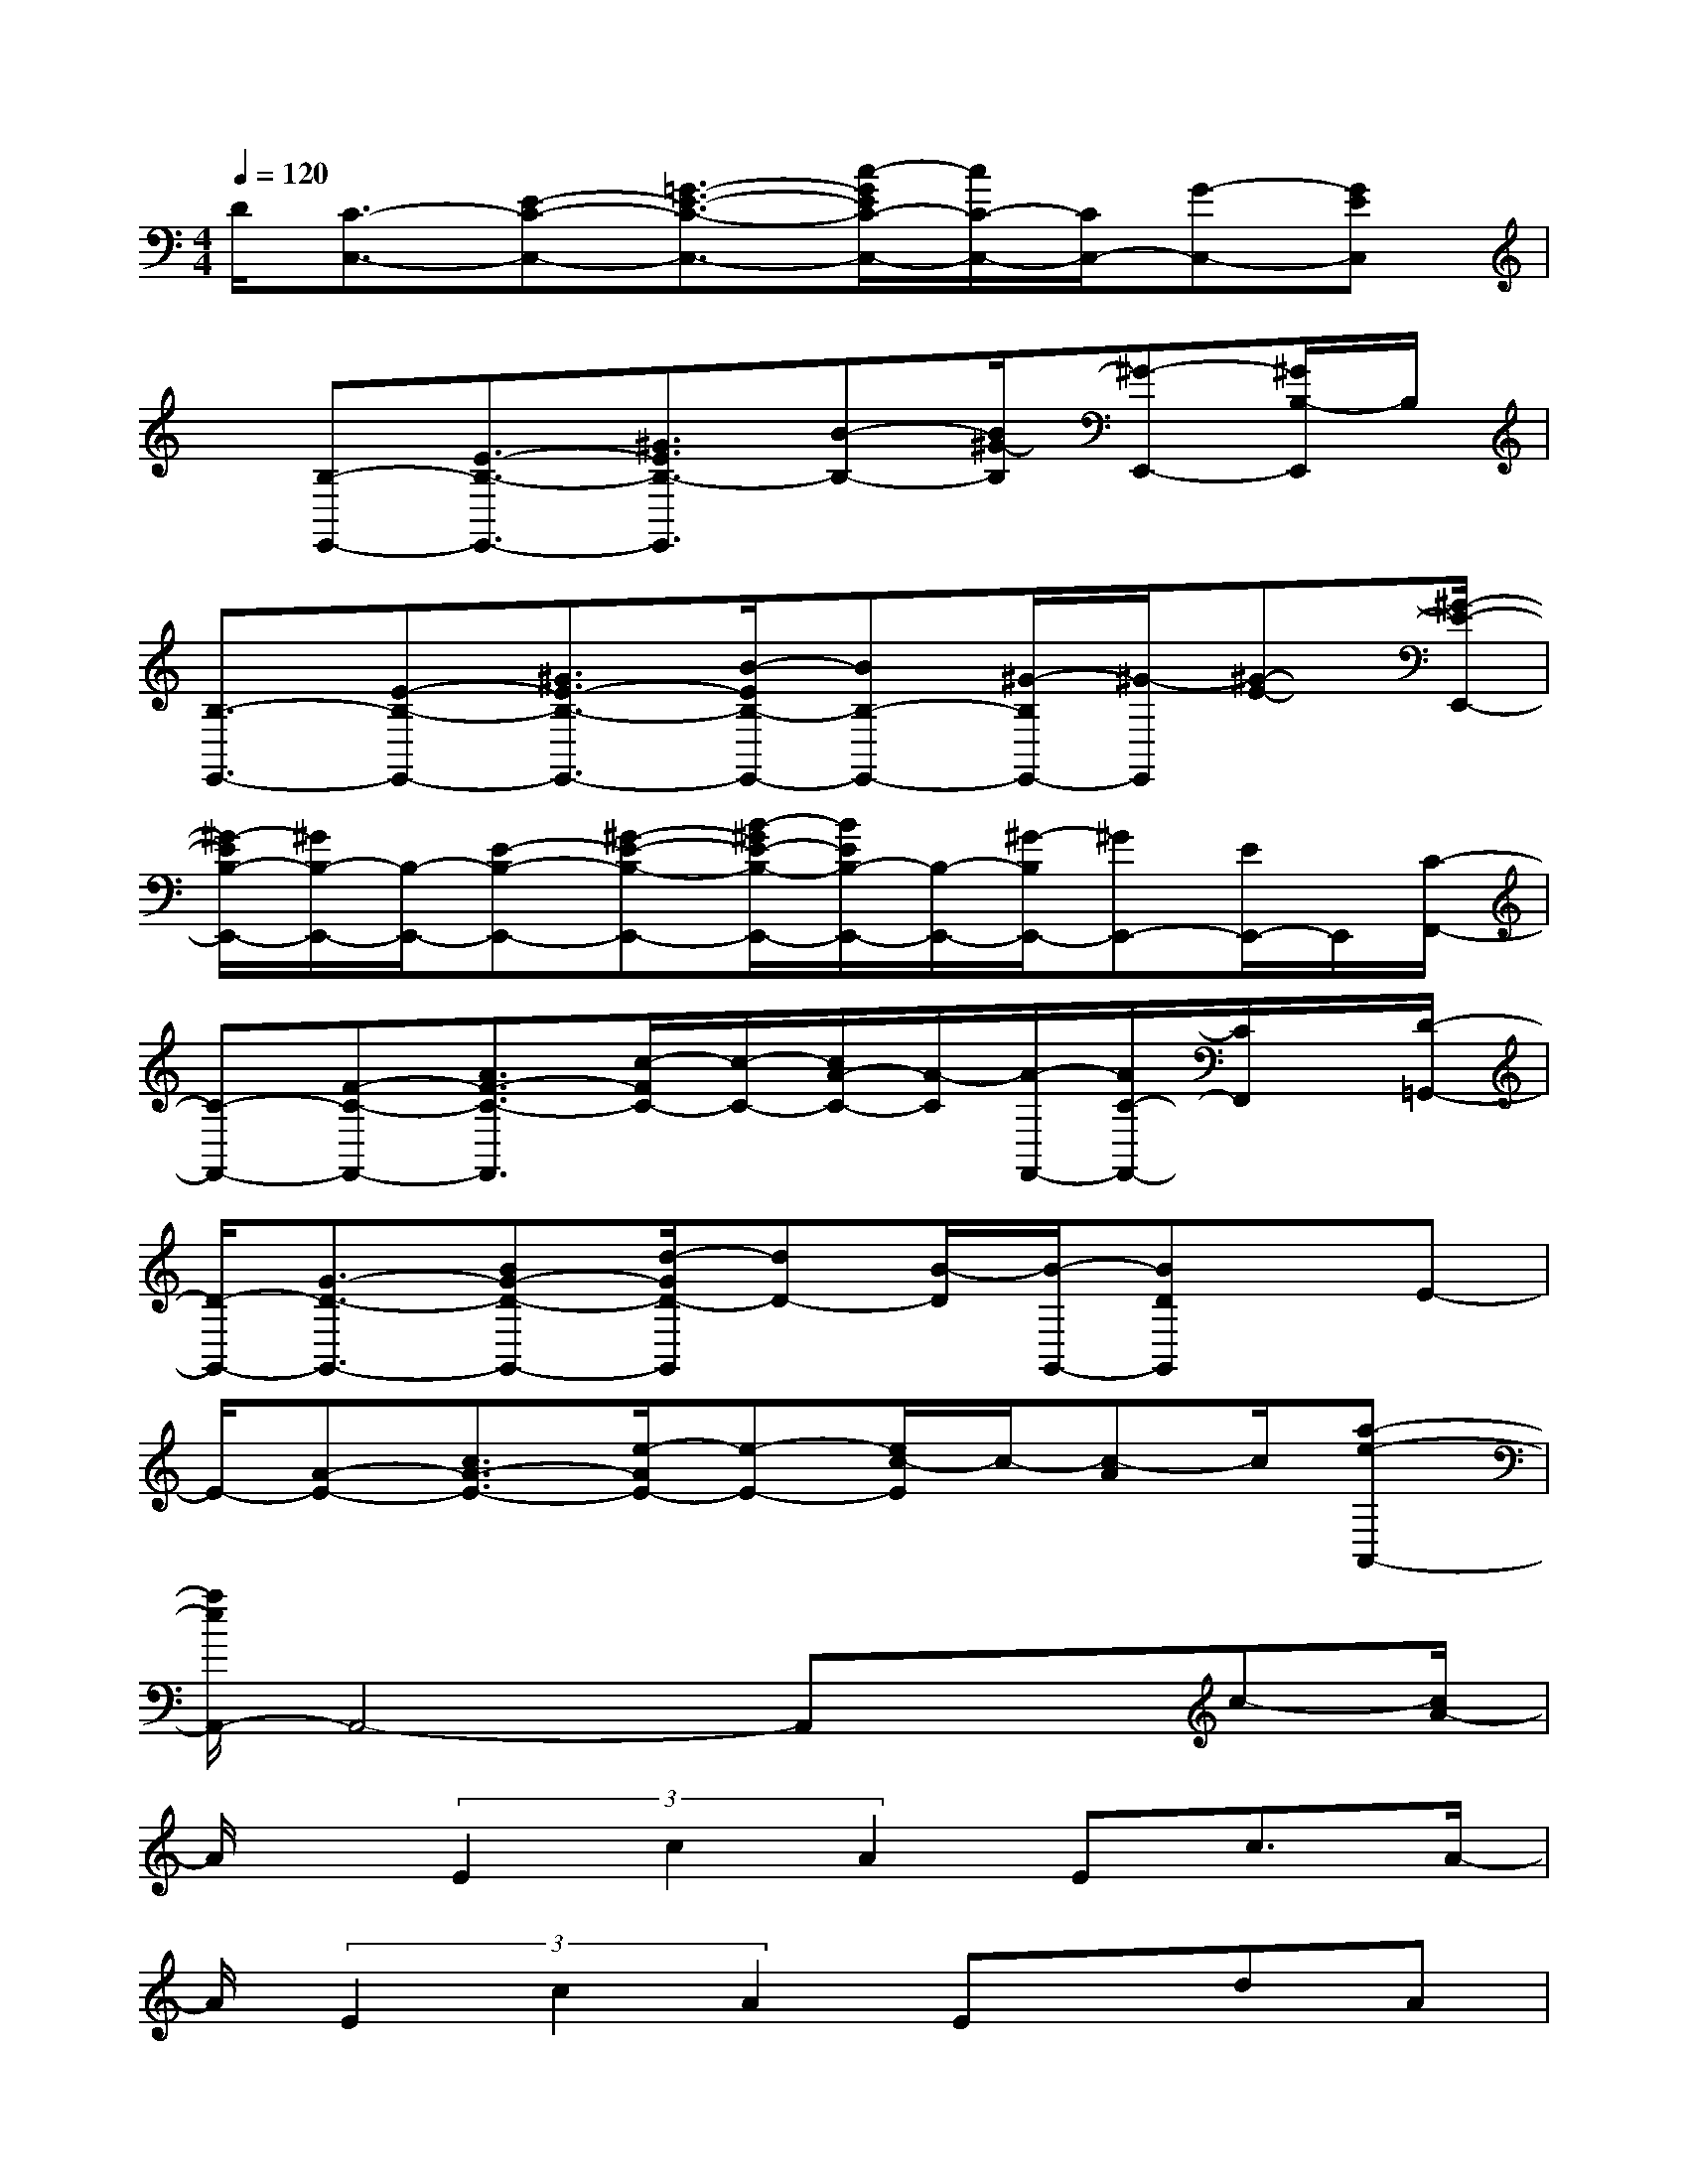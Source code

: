 X:1
T:
M:4/4
L:1/8
Q:1/4=120
K:C%0sharps
V:1
D/2[C3/2-C,3/2-][E-C-C,-][=G3/2-E3/2-C3/2-C,3/2-][c/2-G/2E/2C/2-C,/2-][c/2C/2-C,/2-][C/2C,/2-][G-C,-][GEC,]|
x/2[B,-E,,-][E3/2-B,3/2-E,,3/2-][^G3/2E3/2B,3/2-E,,3/2][B-B,-][B/2^G/2-B,/2][^G-E,,-][^G/2B,/2-E,,/2]B,/2|
[B,3/2-E,,3/2-][E-B,-E,,-][^G3/2E3/2-B,3/2-E,,3/2-][B/2-E/2B,/2-E,,/2-][BB,-E,,-][^G/2-B,/2E,,/2-][^G/2-E,,/2][^G-E-][^G/2-E/2-E,,/2-]|
[^G/2-E/2B,/2-E,,/2-][^G/2B,/2-E,,/2-][B,/2-E,,/2-][E-B,-E,,-][^G-E-B,-E,,-][B/2-^G/2E/2-B,/2-E,,/2-][B/2E/2B,/2-E,,/2-][B,/2-E,,/2-][^G/2-B,/2E,,/2-][^GE,,-][E/2E,,/2-]E,,/2[C/2-F,,/2-]|
[C-F,,-][F-C-F,,-][A3/2F3/2-C3/2-F,,3/2][c/2-F/2C/2-][c/2-C/2-][c/2A/2-C/2-][A/2-C/2][A/2-F,,/2-][A/2C/2-F,,/2-][C/2F,,/2]x/2[D/2-=G,,/2-]|
[D/2-G,,/2-][G3/2-D3/2-G,,3/2-][BG-D-G,,-][d/2-G/2D/2-G,,/2][dD-][B/2-D/2][B/2-G,,/2-][BDG,,]x/2E-|
E/2-[A-E-][c3/2A3/2-E3/2-][e/2-A/2E/2-][e-E-][e/2c/2-E/2]c/2-[c-A]c/2[a-e-A,,-]|
[a/2e/2A,,/2-]A,,4-A,,xc-[c/2A/2-]|
A/2x/2(3E2c2A2Ec3/2A/2-|
A/2(3E2c2A2Ex/2dA|
x/2(3F2d2A2Fdx/2A|
x/2F(3d2A2F2BGx/2|
(3D2B2G2D-[B/2-D/2]BGD/2-|
D(3B2G2D2cGx/2E/2-|
E/2x/2c(3G2E2c2GE-|
E/2(3c2G2E2cAx/2F